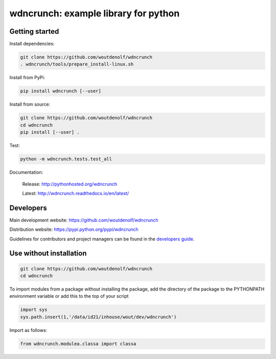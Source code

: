 wdncrunch: example library for python
=====================================

Getting started
---------------

Install dependencies:

.. code-block:: bash

    git clone https://github.com/woutdenolf/wdncrunch
    . wdncrunch/tools/prepare_install-linux.sh

Install from PyPi:

.. code-block:: bash

    pip install wdncrunch [--user]

Install from source:

.. code-block:: bash

    git clone https://github.com/woutdenolf/wdncrunch
    cd wdncrunch
    pip install [--user] .

Test:

.. code-block:: bash

    python -m wdncrunch.tests.test_all

Documentation:

 Release: http://pythonhosted.org/wdncrunch

 Latest: http://wdncrunch.readthedocs.io/en/latest/


Developers
----------

|Travis Status Master| |Appveyor Status Master|

Main development website: https://github.com/woutdenolf/wdncrunch

Distribution website: https://pypi.python.org/pypi/wdncrunch

Guidelines for contributors and project managers can be found in the `developers guide <https://github.com/woutdenolf/wdncrunch/blob/master/tools/README.rst/>`_.


Use without installation
------------------------

.. code-block:: bash

    git clone https://github.com/woutdenolf/wdncrunch
    cd wdncrunch

To import modules from a package without installing the package, add the 
directory of the package to the PYTHONPATH environment variable or add this
to the top of your script

.. code-block::

    import sys
    sys.path.insert(1,'/data/id21/inhouse/wout/dev/wdncrunch')


Import as follows:

.. code-block:: 

    from wdncrunch.modulea.classa import classa


.. |Travis Status Master| image:: https://travis-ci.org/woutdenolf/wdncrunch.svg?branch=master
   :target: https://travis-ci.org/woutdenolf/wdncrunch
.. |Appveyor Status Master| image:: https://ci.appveyor.com/api/projects/status/github/woutdenolf/wdncrunch?svg=true&branch=master
   :target: https://ci.appveyor.com/project/woutdenolf/wdncrunch/branch/master
